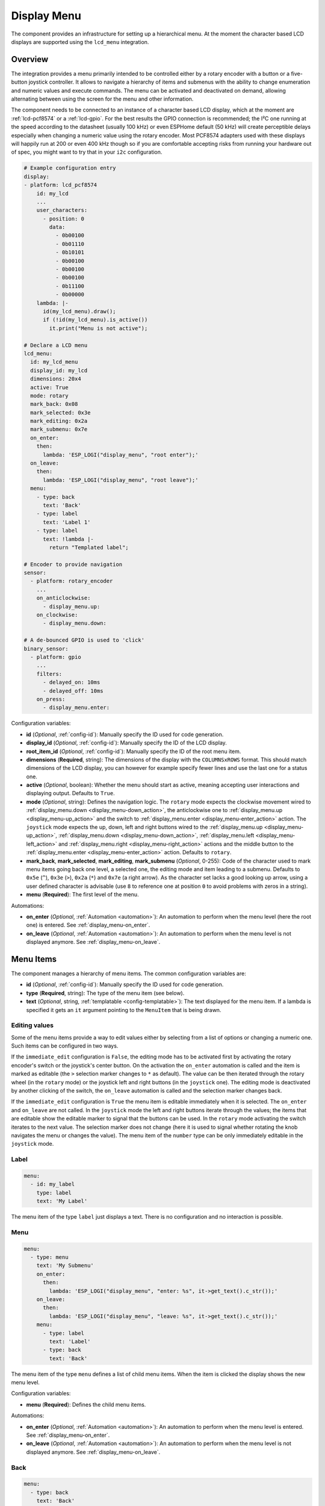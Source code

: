 Display Menu
============

.. seo::
    :description: Instructions for setting up a simple hierarchical menu on displays.
    :image: lcd-menu.png

The component provides an infrastructure for setting up a hierarchical menu.
At the moment the character based LCD displays are supported using the ``lcd_menu``
integration.


.. figure:: images/lcd-menu.png
    :align: center
    :width: 50.0%

Overview
--------

The integration provides a menu primarily intended to be controlled either by a rotary encoder
with a button or a five-button joystick controller. It allows to navigate a hierarchy of items and submenus
with the ability to change enumeration and numeric values and execute commands. The menu can
be activated and deactivated on demand, allowing alternating between using the screen for
the menu and other information.

The component needs to be connected to an instance of a character based LCD display, which
at the moment are :ref:`lcd-pcf8574` or a :ref:`lcd-gpio`. For the best results the GPIO
connection is recommended; the I²C one running at the speed according to the datasheet
(usually 100 kHz) or even ESPHome default (50 kHz) will create perceptible delays especially
when changing a numeric value using the rotary encoder. Most PCF8574 adapters used with
these displays will happily run at 200 or even 400 kHz though so if you are comfortable
accepting risks from running your hardware out of spec, you might want to try that
in your ``i2c`` configuration.

.. code-block:: yaml

    # Example configuration entry
    display:
    - platform: lcd_pcf8574
        id: my_lcd
        ...
        user_characters:
          - position: 0
            data:
              - 0b00100
              - 0b01110
              - 0b10101
              - 0b00100
              - 0b00100
              - 0b00100
              - 0b11100
              - 0b00000
        lambda: |-
          id(my_lcd_menu).draw();
          if (!id(my_lcd_menu).is_active())
            it.print("Menu is not active");

    # Declare a LCD menu
    lcd_menu:
      id: my_lcd_menu
      display_id: my_lcd
      dimensions: 20x4
      active: True
      mode: rotary
      mark_back: 0x08
      mark_selected: 0x3e
      mark_editing: 0x2a
      mark_submenu: 0x7e
      on_enter:
        then:
          lambda: 'ESP_LOGI("display_menu", "root enter");'
      on_leave:
        then:
          lambda: 'ESP_LOGI("display_menu", "root leave");'
      menu:
        - type: back
          text: 'Back'
        - type: label
          text: 'Label 1'
        - type: label
          text: !lambda |-
            return "Templated label";

    # Encoder to provide navigation
    sensor:
      - platform: rotary_encoder
        ...
        on_anticlockwise:
          - display_menu.up:
        on_clockwise:
          - display_menu.down:

    # A de-bounced GPIO is used to 'click'
    binary_sensor:
      - platform: gpio
        ...
        filters:
          - delayed_on: 10ms
          - delayed_off: 10ms
        on_press:
          - display_menu.enter:

Configuration variables:

- **id** (*Optional*, :ref:`config-id`): Manually specify the ID used for code generation.
- **display_id** (*Optional*, :ref:`config-id`): Manually specify the ID of the LCD display.
- **root_item_id** (*Optional*, :ref:`config-id`): Manually specify the ID of the root menu item.
- **dimensions** (**Required**, string): The dimensions of the display with the ``COLUMNSxROWS``
  format. This should match dimensions of the LCD display, you can however for example specify
  fewer lines and use the last one for a status one.
- **active** (*Optional*, boolean): Whether the menu should start as active, meaning accepting
  user interactions and displaying output. Defaults to ``True``.
- **mode** (*Optional*, string): Defines the navigation logic. The ``rotary`` mode expects
  the clockwise movement wired to :ref:`display_menu.down <display_menu-down_action>`,
  the anticlockwise one to :ref:`display_menu.up <display_menu-up_action>` and the switch
  to :ref:`display_menu.enter <display_menu-enter_action>` action. The ``joystick`` mode
  expects the up, down, left and right buttons wired to the :ref:`display_menu.up <display_menu-up_action>`,
  :ref:`display_menu.down <display_menu-down_action>`, :ref:`display_menu.left <display_menu-left_action>`
  and :ref:`display_menu.right <display_menu-right_action>` actions and the middle button
  to the :ref:`display_menu.enter <display_menu-enter_action>` action. Defaults to ``rotary``.
- **mark_back**, **mark_selected**, **mark_editing**, **mark_submenu** (*Optional*, 0-255):
  Code of the character used to mark menu items going back one level, a selected one,
  the editing mode and item leading to a submenu. Defaults to ``0x5e`` (``^``), ``0x3e`` (``>``),
  ``0x2a`` (``*``) and ``0x7e`` (a right arrow). As the character set lacks a good looking
  up arrow, using a user defined character is advisable (use ``8`` to reference one at
  position ``0`` to avoid problems with zeros in a string).
- **menu** (**Required**): The first level of the menu.

Automations:

- **on_enter** (*Optional*, :ref:`Automation <automation>`): An automation to perform
  when the menu level (here the root one) is entered. See :ref:`display_menu-on_enter`.
- **on_leave** (*Optional*, :ref:`Automation <automation>`): An automation to perform
  when the menu level is not displayed anymore.
  See :ref:`display_menu-on_leave`.

Menu Items
----------

The component manages a hierarchy of menu items. The common configuration variables are: 

- **id** (*Optional*, :ref:`config-id`): Manually specify the ID used for code generation.
- **type** (**Required**, string): The type of the menu item (see below).
- **text** (*Optional*, string, :ref:`templatable <config-templatable>`): The text displayed
  for the menu item. If a lambda is specified it gets an ``it`` argument pointing to
  the ``MenuItem`` that is being drawn.


.. _display_menu-edit_mode:

Editing values
**************

Some of the menu items provide a way to edit values either by selecting from a list of options
or changing a numeric one. Such items can be configured in two ways.

If the ``immediate_edit`` configuration is ``False``, the editing mode has to be activated
first by activating the rotary encoder's switch or the joystick's center button.
On the activation the ``on_enter`` automation is called and the item is marked as editable
(the ``>`` selection marker changes to ``*`` as default). The value can be then
iterated through the rotary wheel (in the ``rotary`` mode) or the joystick left
and right buttons (in the ``joystick`` one). The editing mode is deactivated
by another clicking of the switch, the ``on_leave`` automation is called and the selection
marker changes back.

If the ``immediate_edit`` configuration is ``True`` the menu item is editable immediately
when it is selected. The ``on_enter`` and ``on_leave`` are not called. In the ``joystick`` mode
the left and right buttons iterate through the values; the items that are editable
show the editable marker to signal that the buttons can be used. In the ``rotary`` mode
activating the switch iterates to the next value. The selection marker does not change
(here it is used to signal whether rotating the knob navigates the menu or changes the value).
The menu item of the ``number`` type can be only immediately editable in the ``joystick`` mode.

Label
*****

.. code-block:: yaml

    menu:
      - id: my_label
        type: label
        text: 'My Label'

The menu item of the type ``label`` just displays a text. There is no configuration and
no interaction is possible.

Menu
****

.. code-block:: yaml

    menu:
      - type: menu
        text: 'My Submenu'
        on_enter:
          then:
            lambda: 'ESP_LOGI("display_menu", "enter: %s", it->get_text().c_str());'
        on_leave:
          then:
            lambda: 'ESP_LOGI("display_menu", "leave: %s", it->get_text().c_str());'
        menu:
          - type: label
            text: 'Label'
          - type: back
            text: 'Back'

The menu item of the type ``menu`` defines a list of child menu items. When the item
is clicked the display shows the new menu level.

Configuration variables:

- **menu** (**Required**): Defines the child menu items.

Automations:

- **on_enter** (*Optional*, :ref:`Automation <automation>`): An automation to perform
  when the menu level is entered. See :ref:`display_menu-on_enter`.
- **on_leave** (*Optional*, :ref:`Automation <automation>`): An automation to perform
  when the menu level is not displayed anymore.
  See :ref:`display_menu-on_leave`.

Back
****

.. code-block:: yaml

    menu:
      - type: back
        text: 'Back'

The menu item of the type ``back`` closes the current menu level and goes up in
the menu level hierarchy. The ``on_leave`` automation of the current level and
``on_enter`` one of the higher one are invoked. There is no configuration.

Select
******

.. code-block:: yaml

    lcd_menu:
      menu:
        - type: select
          immediate_edit: False
          text: 'My Color'
          select: my_color
          on_enter:
            then:
              lambda: 'ESP_LOGI("display_menu", "select enter: %s, %s", it->get_text().c_str(), it->get_value_text().c_str());'
          on_leave:
            then:
              lambda: 'ESP_LOGI("display_menu", "select leave: %s, %s", it->get_text().c_str(), it->get_value_text().c_str());'
          on_value:
            then:
              lambda: 'ESP_LOGI("display_menu", "select value: %s, %s", it->get_text().c_str(), it->get_value_text().c_str());'

    select:
      - platform: template
        id: my_color
        optimistic: True
        options:
          - 'Red'
          - 'Green'
          - 'Blue'

The menu item of the type ``select`` allows cycling through a set of values defined by the
associated ``select`` component.

Configuration variables:

- **immediate_edit** (*Optional*, boolean): Whether the item can be immediately edited when
  selected. See :ref:`Editing Values <display_menu-edit_mode>`. Defaults to ``False``.
- **select** (**Required**, :ref:`config-id`): A ``select`` component managing
  the edited value.
- **value_lambda** (*Optional*, :ref:`lambda <config-lambda>`):
  Lambda returning a string to be displayed as value. The lambda gets an ``it`` argument
  pointing to the ``MenuItem``. If not specified the selected option name of the ``select``
  component is used as the value.

Automations:

- **on_enter** (*Optional*, :ref:`Automation <automation>`): An automation to perform
  when the editing mode is activated. See :ref:`display_menu-on_enter`.
- **on_leave** (*Optional*, :ref:`Automation <automation>`): An automation to perform
  when the editing mode is exited.
  See :ref:`display_menu-on_leave`.
- **on_value** (*Optional*, :ref:`Automation <automation>`): An automation to perform
  when the value is changed.
  See :ref:`display_menu-on_value`.

Number
******

.. code-block:: yaml

    lcd_menu:
      menu:
        - type: number
          text: 'My Number'
          format: '%.2f'
          number: my_number
          on_enter:
            then:
              lambda: 'ESP_LOGI("display_menu", "number enter: %s, %f", it->get_text().c_str(), it->get_number_value());'
          on_leave:
            then:
              lambda: 'ESP_LOGI("display_menu", "number leave: %s, %f", it->get_text().c_str(), it->get_number_value());'
          on_value:
            then:
              lambda: 'ESP_LOGI("display_menu", "number value: %s, %f", it->get_text().c_str(), it->get_number_value());'

    number:
      - platform: template
        id: my_number_1
        optimistic: True
        min_value: 10.0
        max_value: 20.0
        step: 0.5
        on_value:
          then:
            lambda: 'ESP_LOGI("number", "value: %f", x);'

The menu item of the type ``number`` allows editing a floating point number.
On click the ``on_enter`` automation is called and the item is marked as editable
(the ``>`` selection marker changes to ``*`` as default). Up and down events
then increase and decrease the value by steps defined in the ``number``,
respecting the ``min_value`` and ``max_value``. The editing mode is exited
by another click.

Note that the fractional floating point values do not necessarily add nicely and
ten times ``0.100000`` is not necessarily ``1.000000``. Use steps that are
powers of two (such as ``0.125``) or take care of the rounding explicitly.

Configuration variables:

- **immediate_edit** (*Optional*, boolean): Whether the item can be immediately edited when
  selected. See :ref:`Editing Values <display_menu-edit_mode>`. Ignored in the ``rotary`` mode.
  Defaults to ``False``.
- **number** (**Required**, :ref:`config-id`): A ``number`` component managing
  the edited value. If on entering the value is less than ``min_value`` or more than
  ``max_value``, the value is capped to fall into the range.
- **format** (*Optional*, string): A ``printf``-like format string specifying
  exactly one ``f`` or ``g``-type conversion used to display the current value.
  Defaults to ``%.1f``.
- **value_lambda** (*Optional*, :ref:`lambda <config-lambda>`):
  Lambda returning a string to be displayed as value. The lambda gets an ``it`` argument
  pointing to the ``MenuItem``. If not specified the value of the ``number`` component
  formatted according to the ``format`` is used as the value.

Automations:

- **on_enter** (*Optional*, :ref:`Automation <automation>`): An automation to perform
  when the editing mode is activated. See :ref:`display_menu-on_enter`.
- **on_leave** (*Optional*, :ref:`Automation <automation>`): An automation to perform
  when the editing mode is exited.
  See :ref:`display_menu-on_leave`.
- **on_value** (*Optional*, :ref:`Automation <automation>`): An automation to perform
  when the value is changed.
  See :ref:`display_menu-on_value`.

Switch
******

.. code-block:: yaml

    lcd_menu:
      menu:
        - type: switch
          immediate_edit: False
          text: 'My Switch'
          on_text: 'Bright'
          off_text: 'Dark'
          select: my_switch
          on_enter:
            then:
              lambda: 'ESP_LOGI("display_menu", "switch enter: %s, %s", it->get_text().c_str(), it->get_value_text().c_str());'
          on_leave:
            then:
              lambda: 'ESP_LOGI("display_menu", "switch leave: %s, %s", it->get_text().c_str(), it->get_value_text().c_str());'
          on_value:
            then:
              lambda: 'ESP_LOGI("display_menu", "switch value: %s, %s", it->get_text().c_str(), it->get_value_text().c_str());'

    switch:
      - platform: template
        id: my_switch
        optimistic: True

The menu item of the type ``switch`` allows toggling the associated ``switch`` component.

Configuration variables:

- **immediate_edit** (*Optional*, boolean): Whether the item can be immediately edited when
  selected. See :ref:`Editing Values <display_menu-edit_mode>`. Defaults to ``False``.
- **on_text** (*Optional*, string): The text for the ``ON`` state. Defaults to ``On``.
- **off_text** (*Optional*, string): The text for the ``OFF`` state. Defaults to ``Off``.
- **switch** (**Required**, :ref:`config-id`): A ``switch`` component managing
  the edited value.
- **value_lambda** (*Optional*, :ref:`lambda <config-lambda>`):
  Lambda returning a string to be displayed as value. The lambda gets an ``it`` argument
  pointing to the ``MenuItem``. If not specified the ``on_text`` / ``off_text`` is used.

Automations:

- **on_enter** (*Optional*, :ref:`Automation <automation>`): An automation to perform
  when the editing mode is activated. See :ref:`display_menu-on_enter`.
- **on_leave** (*Optional*, :ref:`Automation <automation>`): An automation to perform
  when the editing mode is exited.
  See :ref:`display_menu-on_leave`.
- **on_value** (*Optional*, :ref:`Automation <automation>`): An automation to perform
  when the value is changed.
  See :ref:`display_menu-on_value`.

Command
*******

.. code-block:: yaml

    menu:
      - type: command
        text: 'Hide'
        on_value:
          then:
            - display_menu.hide:  

The menu item of the type ``command`` allows triggering commands. There is no
additional configuration.

Automations:

- **on_value** (*Optional*, :ref:`Automation <automation>`): An automation to perform
  when the menu item is clicked.
  See :ref:`display_menu-on_value`.

Custom
******

.. code-block:: yaml

    lcd_menu:
      menu:
        - type: custom
          immediate_edit: False
          text: 'My Custom'
          value_lambda: 'return to_string(some_state);'
      on_next:
        then:
          lambda: 'some_state++;'
      on_prev:
        then:
          lambda: 'some_state--;'

The menu item of the type ``custom`` delegates navigating the values to the automations
and displaying the value to the ``value_lambda``.

Configuration variables:

- **immediate_edit** (*Optional*, boolean): Whether the item can be immediately edited when
  selected. See :ref:`Editing Values <display_menu-edit_mode>`. Defaults to ``False``.
- **value_lambda** (*Optional*, :ref:`lambda <config-lambda>`):
  Lambda returning a string to be displayed as value. The lambda gets an ``it`` argument
  pointing to the ``MenuItem``.

Automations:

- **on_enter** (*Optional*, :ref:`Automation <automation>`): An automation to perform
  when the editing mode is activated. See :ref:`display_menu-on_enter`.
- **on_leave** (*Optional*, :ref:`Automation <automation>`): An automation to perform
  when the editing mode is exited.
  See :ref:`display_menu-on_leave`.
- **on_value** (*Optional*, :ref:`Automation <automation>`): An automation to perform
  when the value is changed.
  See :ref:`display_menu-on_value`.
- **on_next** (*Optional*, :ref:`Automation <automation>`): An automation to perform
  when the user navigates to the next value, either by turning the knob clockwise
  while in the editing mode, or by clicking if ``immediate_edit`` is ``True``.
  See :ref:`display_menu-on_next`.
- **on_prev** (*Optional*, :ref:`Automation <automation>`): An automation to perform
  when the user navigates to the previous value by turning the knob counterclockwise
  shile in editing mode.
  See :ref:`display_menu-on_prev`.

Automations
-----------

.. _display_menu-on_enter:

``on_enter``
************

This automation will be triggered when the menu level is entered, i.e. the component
draws its items on the display. The ``it`` parameter points to a ``MenuItem`` class
with the information of the menu item describing the displayed child items.
If present at the ``lcd_menu`` level it is an internally generated root menu item,
otherwise an user defined one. 


.. code-block:: yaml

    lcd_menu:
      ...
      menu:
        - type: menu
          text: 'Submenu 1'
          on_enter:
            then:
              lambda: 'ESP_LOGI("display_menu", "enter: %s", it->get_text().c_str());'

.. _display_menu-on_leave:

``on_leave``
************

This automation will be triggered when the menu level is exited, i.e. the component
does not draw its items on the display anymore. The ``it`` parameter points to
a ``MenuItem`` class with the information of the menu item. If present at the
``lcd_menu`` level it is an internally generated root menu item, otherwise
an user defined one. It does not matter whether the level was left due to entering
the submenu or going back to the parent menu.

.. code-block:: yaml

    lcd_menu:
      ...
      menu:
        - type: menu
          text: 'Submenu 1'
          on_leave:
            then:
              lambda: 'ESP_LOGI("display_menu", "leave: %s", it->get_text().c_str());'

.. _display_menu-on_value:

``on_value``
************

This automation will be triggered when the value edited through the menu changed
or a command was triggered.

.. code-block:: yaml

    lcd_menu:
      ...
      menu:
        - type: select
          text: 'Select Item'
          select: my_select_1
          on_value:
            then:
              lambda: 'ESP_LOGI("display_menu", "select value: %s, %s", it->get_text().c_str(), it->get_value_text().c_str());'

.. _display_menu-on_next:

``on_next``
***********

This automation will be triggered when the user requested to set the value to the next one.

.. code-block:: yaml

    lcd_menu:
      ...
      menu:
        - type: custom
          text: 'Custom Item'
          value_lambda: 'return to_string(some_state);'
          on_next:
            then:
              lambda: 'some_state++;'

.. _display_menu-on_prev:

``on_prev``
***********

This automation will be triggered when the user requested to set the value to the previous one.

.. code-block:: yaml

    lcd_menu:
      ...
      menu:
        - type: custom
          text: 'Custom Item'
          value_lambda: 'return to_string(some_state);'
          on_prev:
            then:
              lambda: 'some_state--;'

.. _display_menu-up_action:

``display_menu.up`` Action
**************************

This is an :ref:`Action <config-action>` for navigating up in a menu. The action
is usually wired to an anticlockwise turn of a rotary encoder or to the upper
button of the joystick.

.. code-block:: yaml

    sensor:
      - platform: rotary_encoder
        ...
        on_anticlockwise:
          - display_menu.up:

Configuration variables:

- **id** (*Optional*, :ref:`config-id`): The ID of the menu to navigate.

.. _display_menu-down_action:

``display_menu.down`` Action
****************************

This is an :ref:`Action <config-action>` for navigating down in a menu. The action
is usually wired to a clockwise turn of a rotary encoder or to the lower
button of the joystick.

.. code-block:: yaml

    sensor:
      - platform: rotary_encoder
        ...
        on_clockwise:
          - display_menu.down:

Configuration variables:

- **id** (*Optional*, :ref:`config-id`): The ID of the menu to navigate.

.. _display_menu-left_action:

``display_menu.left`` Action
****************************

This is an :ref:`Action <config-action>` usually wired to the left button
of the joystick. In the ``joystick`` mode it is used to set the previous
value or to decrement the numeric one; depending on the ``immediate_edit``
flag entering the edit mode is required or not. If used in the ``rotary``
mode it exits the editing. In both modes it can be also used to navigate
back one level when used with the ``back`` menu item.

.. code-block:: yaml

    binary_sensor:
      - platform: gpio
        ...
        on_press:
          - display_menu.left:

Configuration variables:

- **id** (*Optional*, :ref:`config-id`): The ID of the menu to navigate.

.. _display_menu-right_action:

``display_menu.right`` Action
****************************

This is an :ref:`Action <config-action>` usually wired to the right button
of the joystick. In the ``joystick`` mode it is used to set the next
value or to increment the numeric one; depending on the ``immediate_edit``
flag entering the edit mode is required or not. In both modes it can
be also used to enter the submenu when used with the ``menu`` menu item.

.. code-block:: yaml

    binary_sensor:
      - platform: gpio
        ...
        on_press:
          - display_menu.right:

Configuration variables:

- **id** (*Optional*, :ref:`config-id`): The ID of the menu to navigate.

.. _display_menu-enter_action:

``display_menu.enter`` Action
*****************************

This is an :ref:`Action <config-action>` for triggering a selected menu item, resulting
in an action depending on the type of the item - entering a submenu, starting/stopping
editing or triggering a command. The action is usually wired to a press button
of a rotary encoder or to the center button of the joystick.

.. code-block:: yaml

    binary_sensor:
      - platform: gpio
        ...
        filters:
          - delayed_on: 10ms
          - delayed_off: 10ms
        on_press:
          - display_menu.enter:

Configuration variables:

- **id** (*Optional*, :ref:`config-id`): The ID of the menu to navigate.

.. display_menu-show_action:

``display_menu.show`` Action
****************************

This is an :ref:`Action <config-action>` for showing an inactive menu. The state
of the menu remains unchanged, i.e. the menu level shown at the moment it was hidden
is restored, as is the selected item. The following snippet shows the menu if it is
inactive, otherwise triggers the selected item.

.. code-block:: yaml

    on_press:
      - if:
          condition:
            display_menu.is_active:
          then:
            - display_menu.enter:
          else:
            - display_menu.show:

Configuration variables:

- **id** (*Optional*, :ref:`config-id`): The ID of the menu to show.

.. display_menu-hide_action:

``display_menu.hide`` Action
****************************

This is an :ref:`Action <config-action>` for hiding the menu. A hidden menu
does not react to ``draw()`` and does not process navigation actions.

.. code-block:: yaml

    lcd_menu:
      ...
      menu:
        - type: command
          text: 'Hide'
          on_value:
            then:
              - display_menu.hide:

Configuration variables:

- **id** (*Optional*, :ref:`config-id`): The ID of the menu to hide.

.. display_menu-show_main_action:

``display_menu.show_main`` Action
*********************************

This is an :ref:`Action <config-action>` for showing the root level of the menu.

.. code-block:: yaml

    lcd_menu:
      ...
      menu:
        - type: command
          text: 'Show Main'
          on_value:
            then:
              - display_menu.show_main:

Configuration variables:

- **id** (*Optional*, :ref:`config-id`): The ID of the menu to hide.

.. _display_menu-is_active:

``display_menu.is_active`` Condition
************************************

This :ref:`Condition <config-condition>` checks if the given menu is active, i.e.
shown on the display and processing navigation events.

.. code-block:: yaml

    on_press:
      - if:
          condition:
            display_menu.is_active:
          ...

See Also
--------

- :apiref:`display_menu_base/display_menu_base.h`
- :apiref:`lcd_menu/lcd_menu.h`
